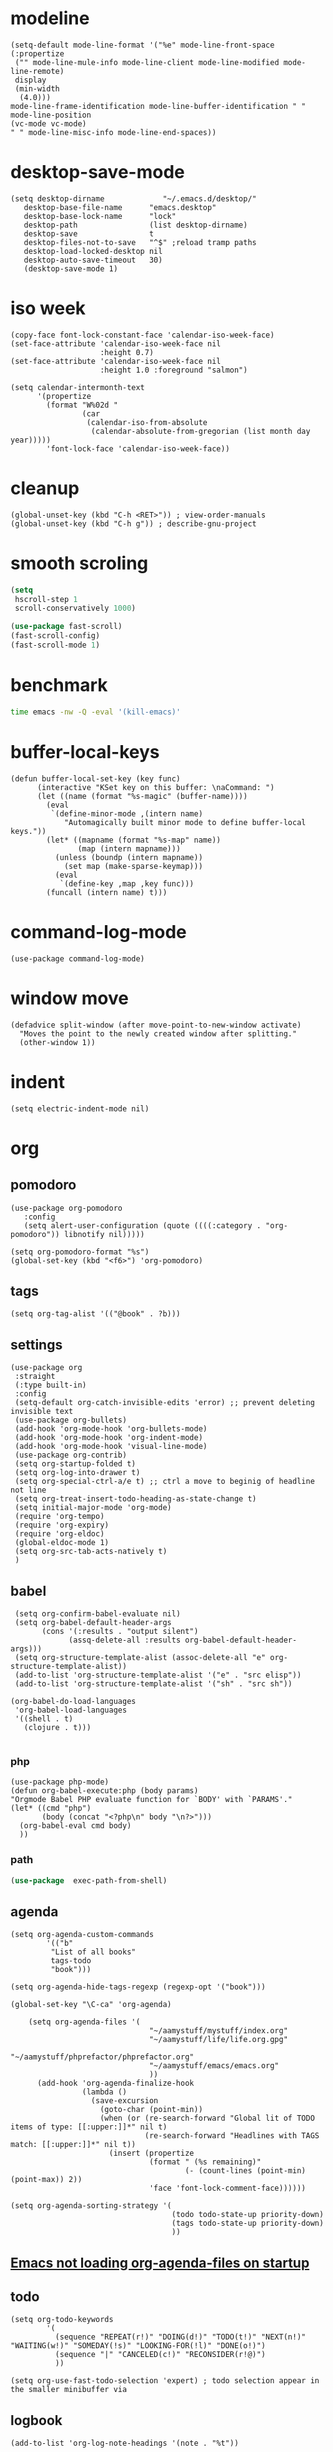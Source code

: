 
* modeline
#+begin_src elisp
  (setq-default mode-line-format '("%e" mode-line-front-space
  (:propertize
   ("" mode-line-mule-info mode-line-client mode-line-modified mode-line-remote)
   display
   (min-width
    (4.0)))
  mode-line-frame-identification mode-line-buffer-identification " " mode-line-position
  (vc-mode vc-mode)
  " " mode-line-misc-info mode-line-end-spaces))
#+end_src
* desktop-save-mode
#+begin_src elisp
(setq desktop-dirname             "~/.emacs.d/desktop/"
   desktop-base-file-name      "emacs.desktop"
   desktop-base-lock-name      "lock"
   desktop-path                (list desktop-dirname)
   desktop-save                t
   desktop-files-not-to-save   "^$" ;reload tramp paths
   desktop-load-locked-desktop nil
   desktop-auto-save-timeout   30)
   (desktop-save-mode 1)
#+end_src
* iso week
#+begin_src elisp
(copy-face font-lock-constant-face 'calendar-iso-week-face)
(set-face-attribute 'calendar-iso-week-face nil
                    :height 0.7)
(set-face-attribute 'calendar-iso-week-face nil
                    :height 1.0 :foreground "salmon")

(setq calendar-intermonth-text
      '(propertize
        (format "W%02d "
                (car
                 (calendar-iso-from-absolute
                  (calendar-absolute-from-gregorian (list month day year)))))
        'font-lock-face 'calendar-iso-week-face))
#+end_src
* cleanup
#+begin_src elisp
  (global-unset-key (kbd "C-h <RET>")) ; view-order-manuals
  (global-unset-key (kbd "C-h g")) ; describe-gnu-project
#+end_src
* smooth scroling
#+BEGIN_SRC emacs-lisp
  (setq
   hscroll-step 1
   scroll-conservatively 1000)

  (use-package fast-scroll)
  (fast-scroll-config)
  (fast-scroll-mode 1)
#+END_SRC
* benchmark
#+begin_src sh
time emacs -nw -Q -eval '(kill-emacs)'
#+end_src
* buffer-local-keys
#+begin_src elisp
(defun buffer-local-set-key (key func)
      (interactive "KSet key on this buffer: \naCommand: ")
      (let ((name (format "%s-magic" (buffer-name))))
        (eval
         `(define-minor-mode ,(intern name)
            "Automagically built minor mode to define buffer-local keys."))
        (let* ((mapname (format "%s-map" name))
               (map (intern mapname)))
          (unless (boundp (intern mapname))
            (set map (make-sparse-keymap)))
          (eval
           `(define-key ,map ,key func)))
        (funcall (intern name) t)))
#+end_src
* command-log-mode
#+begin_src elisp
  (use-package command-log-mode)
#+end_src
* window move
#+begin_src elisp
  (defadvice split-window (after move-point-to-new-window activate)
    "Moves the point to the newly created window after splitting."
    (other-window 1))
#+end_src
* indent
#+begin_src elisp
  (setq electric-indent-mode nil)
#+end_src
* org
** pomodoro
#+begin_src elisp
  (use-package org-pomodoro
     :config
     (setq alert-user-configuration (quote ((((:category . "org-pomodoro")) libnotify nil)))))

  (setq org-pomodoro-format "%s")
  (global-set-key (kbd "<f6>") 'org-pomodoro)
#+end_src
** tags
#+begin_src elisp
(setq org-tag-alist '(("@book" . ?b)))
#+end_src
** settings
#+begin_src elisp
  (use-package org
   :straight
   (:type built-in)
   :config
   (setq-default org-catch-invisible-edits 'error) ;; prevent deleting invisible text
   (use-package org-bullets)
   (add-hook 'org-mode-hook 'org-bullets-mode)
   (add-hook 'org-mode-hook 'org-indent-mode)
   (add-hook 'org-mode-hook 'visual-line-mode)
   (use-package org-contrib)
   (setq org-startup-folded t)
   (setq org-log-into-drawer t)
   (setq org-special-ctrl-a/e t) ;; ctrl a move to beginig of headline not line
   (setq org-treat-insert-todo-heading-as-state-change t)
   (setq initial-major-mode 'org-mode)
   (require 'org-tempo)
   (require 'org-expiry)
   (require 'org-eldoc)
   (global-eldoc-mode 1)
   (setq org-src-tab-acts-natively t)
   )
#+end_src
** babel
#+begin_src elisp
   (setq org-confirm-babel-evaluate nil)
   (setq org-babel-default-header-args
         (cons '(:results . "output silent")
               (assq-delete-all :results org-babel-default-header-args)))
   (setq org-structure-template-alist (assoc-delete-all "e" org-structure-template-alist))
   (add-to-list 'org-structure-template-alist '("e" . "src elisp"))
   (add-to-list 'org-structure-template-alist '("sh" . "src sh"))

  (org-babel-do-load-languages
   'org-babel-load-languages 
   '((shell . t)
     (clojure . t)))

#+end_src
*** php
#+begin_src elisp
  (use-package php-mode)
  (defun org-babel-execute:php (body params)
  "Orgmode Babel PHP evaluate function for `BODY' with `PARAMS'."
  (let* ((cmd "php")
         (body (concat "<?php\n" body "\n?>")))
    (org-babel-eval cmd body)
    ))
#+end_src
*** path
#+begin_src emacs-lisp
(use-package  exec-path-from-shell)
#+END_SRC
** agenda
#+begin_src elisp
  (setq org-agenda-custom-commands
          '(("b"
           "List of all books"
           tags-todo
           "book")))

  (setq org-agenda-hide-tags-regexp (regexp-opt '("book")))

  (global-set-key "\C-ca" 'org-agenda)

      (setq org-agenda-files '(
                                 "~/aamystuff/mystuff/index.org"
                                 "~/aamystuff/life/life.org.gpg"
                                 "~/aamystuff/phprefactor/phprefactor.org"
                                 "~/aamystuff/emacs/emacs.org"
                                 ))
        (add-hook 'org-agenda-finalize-hook
                  (lambda ()
                    (save-excursion
                      (goto-char (point-min))
                      (when (or (re-search-forward "Global lit of TODO items of type: [[:upper:]]*" nil t)
                                (re-search-forward "Headlines with TAGS match: [[:upper:]]*" nil t))
                        (insert (propertize
                                 (format " (%s remaining)"
                                         (- (count-lines (point-min) (point-max)) 2))
                                 'face 'font-lock-comment-face))))))

  (setq org-agenda-sorting-strategy '(
                                      (todo todo-state-up priority-down)
                                      (tags todo-state-up priority-down)
                                      ))
#+end_src
** [[https://emacs.stackexchange.com/questions/39478/emacs-not-loading-org-agenda-files-on-startup][Emacs not loading org-agenda-files on startup]]
** todo
:LOGBOOK:
CLOCK: [2022-10-02 Sun 05:35]--[2022-10-02 Sun 05:36] =>  0:01
CLOCK: [2022-10-02 Sun 05:24]--[2022-10-02 Sun 05:35] =>  0:11
- State "NEXT"       from "TODO"       [2022-10-02 Sun 05:24]
- State "TODO"       from              [2022-10-02 Sun 05:24]
:END:
#+begin_src elisp
  (setq org-todo-keywords
          '(
            (sequence "REPEAT(r!)" "DOING(d!)" "TODO(t!)" "NEXT(n!)" "WAITING(w!)" "SOMEDAY(!s)" "LOOKING-FOR(!l)" "DONE(o!)")
            (sequence "|" "CANCELED(c!)" "RECONSIDER(r!@)")
            ))

  (setq org-use-fast-todo-selection 'expert) ; todo selection appear in the smaller minibuffer via
#+end_src
** logbook
#+begin_src elisp
  (add-to-list 'org-log-note-headings '(note . "%t"))
#+end_src
* display ^l glyphs as horizontal lines
#+begin_src elisp
  (use-package form-feed)
  (global-form-feed-mode)
#+end_src
* writing
** spelling
#+begin_src elisp
  (global-set-key (kbd "C-c f") 'flyspell-correct-word-before-point)
  (add-hook 'flyspell-mode-hook
            (lambda ()
              (setq flyspell-generic-check-word-predicate 'ignore-my-words)))
  ;;(defun ignore-my-word )
#+end_src
*** TODO ignore emails
https://superuser.com/questions/345084/how-to-exclude-in-flyspell-mode-and-flyspell-buffer/345461#345461
** synonyms
https://www.emacswiki.org/emacs/synonyms.el
#+begin_src elisp
  (add-to-list 'load-path (expand-file-name "lisp" user-emacs-directory))
  (require 'synonyms)
  (setq synonyms-file (concat user-emacs-directory "dictionary/mthesaur.txt"))
#+end_src
* dictionary
https://oremacs.com/2015/05/22/define-word/
#+begin_src emacs-lisp
(use-package define-word)
(global-set-key (kbd "C-c d") 'define-word-at-point)
(global-set-key (kbd "C-c D") 'define-word)
#+end_src
** TODO https://github.com/agzam/mw-thesaurus.el
#+begin_src elisp
  (use-package reverso
    :straight (:host github :repo "SqrtMinusOne/reverso.el"))
(setq reverso-languages '(english polish))
#+end_src
* bug tracker
#+begin_src elisp
(use-package debbugs)
#+end_src
* shortcuts
#+begin_src emacs-lisp
  (global-set-key (kbd "<f8>") 'visual-line-mode)
  (global-set-key (kbd "<f5>") 'revert-buffer)
  (global-set-key (kbd "<f9>") 'centered-window-mode)
  (global-set-key (kbd "C-x 5") 'toggle-frame-split)
  ; (global-unset-key (kbd "M-<space>"))
#+END_SRC
* center
#+BEGIN_SRC emacs-lisp
(use-package centered-window)
#+END_SRC
* music
#+begin_src elisp
  (use-package bongo
  :ensure t :defer t
  :init (progn
          (setq bongo-default-directory "/media/slk/disk/Music"
                bongo-confirm-flush-playlist nil
                bongo-insert-whole-directory-trees nil)))
  (global-set-key (kbd "C-c m") 'bongo)
#+end_src
* theme
#+begin_src elisp
  (use-package doom-themes)

  (setq doom-themes-enable-bold t    ; if nil, bold is universally disabled
        doom-themes-enable-italic t) ; if nil, italics is universally disabled

  ;; Load the theme (doom-one, doom-molokai, etc); keep in mind that each theme
  ;; may have their own settings.
  (load-theme 'doom-one t)

  ;; Enable flashing mode-line on errors
  (doom-themes-visual-bell-config)

  ;; Corrects (and improves) org-mode's native fontification.
  (doom-themes-org-config)

  ;; (use-package jetbrains-darcula-theme
  ;;   :straight (:host github :repo "ianpan870102/jetbrains-darcula-emacs-theme")
  ;;   :custom
  ;;   (add-to-list 'custom-theme-load-path "~/.emacs.d/straight/repos/jetbrains-darcula-emacs-theme/")
  ;;   (load-theme 'jetbrains-darcula t))

  ;;(enable-theme 'jetbrains-darcula)
#+end_src
* cursor
#+begin_src elisp
  (setq-default cursor-type 'hollow)
  (add-hook 'after-init-hook
            (lambda () (run-with-timer 1 nil #'set-cursor-color "#FDDA0D")))
#+end_src
* markdown
  #+begin_src elisp
(defun org-copy-region-as-markdown ()
  "Copy the region (in Org) to the system clipboard as Markdown."
  (interactive)
  (if (use-region-p)
      (let* ((region
	      (buffer-substring-no-properties
		      (region-beginning)
		      (region-end)))
	     (markdown
	      (org-export-string-as region 'md t '(:with-toc nil))))
	(gui-set-selection 'CLIPBOARD markdown))))
  #+end_src
* tags
https://www.reddit.com/r/orgmode/comments/pk7q1z/how_to_remove_a_tag_from_a_headline_in_org/
* copy/paste
#+begin_src elisp
  (defun my-copy-to-next-window (b e)
  "Copy text in the region to next window."
  (interactive "r")
  (pcase (window-list)
    (`(,w0 ,w1)
     (with-selected-window w1
       (insert-buffer-substring (window-buffer w0) b e)))
    (t (user-error "Only works with 2 windows"))))
#+end_src
** whole line
#+begin_src elisp
  (use-package whole-line-or-region)
#+end_src
* dictionary
https://github.com/SqrtMinusOne/reverso.el
* count
#+begin_src elisp
  (global-set-key (kbd "M-=") #'count-words)
#+end_src
* irc
#+begin_src elisp
  (require 'erc-services)
  (erc-services-mode 1)
  (setq erc-prompt-for-nickserv-password nil)
  (setq erc-nickserv-passwords
        '((irc.libera.chat (("slk500" . "DYUTsS88Cc4tt")))))

  (defun irc () "my irc" (interactive) (erc :server "irc.libera.chat" :port 6667 :nick "slk500" :password "DYUTsS88Cc4tt"))

  (setq erc-autojoin-channels-alist
        '(( "#emacs" "#systemcrafters")))

  (setq erc-hide-list '("JOIN" "PART" "QUIT"))


  (setq rcirc-default-nick "slk500")
 ;; (setq rcirc-authinfo '(("libera" nickserv "slk500" "DYUTsS88Cc4tt")))
  (setq rcirc-server-alist '((
                                   "irc.libera.chat"
                                   :channels ("#emacs")
                                   :port 6697
                                   :encryption tls)))
#+end_src
* simpleclip
#+begin_src elisp
;  (use-package simpleclip)
;  (setq simpleclip-mode 1)
#+end_src
* dired
#+begin_src elisp
  (use-package dired
    :straight (:type built-in)
    :custom ((dired-listing-switches "-alFh --group-directories-first")
             (dired-dwim-target t)
             (delete-by-moving-to-trash t)
             (dired-do-revert-buffer t)))

  ;; Auto refresh buffers
  (global-auto-revert-mode 1)
  ;; Also auto refresh dired, but be quiet about it
  (setq global-auto-revert-non-file-buffers t)
  (setq auto-revert-verbose nil)

  (setq split-width-threshold nil) ;If this is an integer, split-window-sensibly may split a window horizontally only if it has at least this many columns. 
 ;; Was 80 but moved back to nil -> because agenda view

  (use-package peep-dired
    :ensure t
    :defer t ; don't access `dired-mode-map' until `peep-dired' is loaded
    :bind (:map dired-mode-map
                ("P" . peep-dired)))

  (use-package dired-subtree
    :after dired
      :bind (:map dired-mode-map
                  ("<tab>" . dired-subtree-toggle)
                  ("<C-tab>" . dired-subtree-cycle)
                  ("<S-iso-lefttab>" . dired-subtree-remove)
                  )
      )

  (use-package dired-filter)

    ;; Colourful columns
      (use-package diredfl
        :config
        (diredfl-global-mode 1))

      (require 'dired-x)
      (add-hook 'dired-mode-hook  #'dired-omit-mode)

  (setq dired-omit-files
                      (rx (or (seq bol (? ".") "#")     ;; emacs autosave files
                              (seq bol "." (not (any "."))) ;; dot-files
                              (seq "~" eol)                 ;; backup-files
                              (seq bol "CVS" eol)           ;; CVS dirs
                              )))

                      (add-hook 'dired-mode-hook
                                (lambda ()
                                  (dired-hide-details-mode)
                                                        ; make dired use the same buffer for viewing directory
                                  (define-key dired-mode-map (kbd "RET") 'dired-find-alternate-file) ; was dired-advertised-find-file
                                  (define-key dired-mode-map (kbd "^") (lambda () (interactive) (find-alternate-file "..")))  ; was dired-up-directory
                                  ))
#+end_src
* backup
#+begin_src elisp
  (setq
 ;; Don't clobber symlinks
 backup-by-copying t
 backup-directory-alist
 ;; Don't litter my fs tree
 '(("." . "~/.backups"))
 delete-old-versions t
 kept-new-versions 6
 kept-old-versions 2
 ;; Use versioned backups
 version-control t)
#+end_src
* journal
#+begin_src elisp
  (setq org-capture-templates
      '(("j" "journal" entry (file+datetree "~/aamystuff/life/journal.gpg")
         "* %?\n%U\n  %i\n")
      ("d" "dreams" entry (file+datetree "~/aamystuff/life/dreams.gpg")
        "* %?\n%U\n  %i\n")))
(global-set-key (kbd "C-c c") 'org-capture)
#+end_src
* calendar
#+begin_src elisp
  (setq calendar-week-start-day 1)
  (defalias 'cc 'calendar)
#+end_src
* movement
#+begin_src elisp
  (global-set-key (kbd "M-o") 'other-window)
#+end_src
* history for searching
#+begin_src elisp
  (use-package prescient
    :config
    (setq-default history-length 1000)
    (setq-default prescient-history-length 1000)
    (prescient-persist-mode +1))
  
  (use-package ivy-prescient
    :after ivy
    :config
    ;; don't prescient sort these commands
    (dolist (command '(org-ql-view counsel-find-file fontaine-set-preset))
      (setq ivy-prescient-sort-commands (append ivy-prescient-sort-commands (list command))))
    (ivy-prescient-mode +1))
#+end_src
* treemacs
#+begin_src elisp
  (use-package treemacs
    :defer t
    :init
    (with-eval-after-load 'winum
      (define-key winum-keymap (kbd "M-0") #'treemacs-select-window))
    :config
    (progn
      (setq treemacs-collapse-dirs              (if (executable-find "python") 3 0)
            treemacs-deferred-git-apply-delay   0.5
            treemacs-display-in-side-window     t
            treemacs-file-event-delay           5000
            treemacs-file-follow-delay          0.2
            treemacs-follow-after-init          t
            treemacs-follow-recenter-distance   0.1
            treemacs-git-command-pipe           ""
            treemacs-goto-tag-strategy          'refetch-index
            treemacs-indentation                2
            treemacs-indentation-string         " "
            treemacs-is-never-other-window      nil
            treemacs-max-git-entries            5000
            treemacs-no-png-images              nil
            treemacs-project-follow-cleanup     nil
            treemacs-persist-file               (expand-file-name ".cache/treemacs-persist" user-emacs-directory)
            treemacs-recenter-after-file-follow nil
            treemacs-recenter-after-tag-follow  nil
            treemacs-show-cursor                nil
            treemacs-show-hidden-files          t
            treemacs-silent-filewatch           nil
            treemacs-silent-refresh             nil
            treemacs-sorting                    'alphabetic-asc
            treemacs-space-between-root-nodes   t
            treemacs-tag-follow-cleanup         t
            treemacs-tag-follow-delay           1.5
            treemacs-width                      35)

      ;; The default width and height of the icons is 22 pixels. If you are
      ;; using a Hi-DPI display, uncomment this to double the icon size.
      ;;(treemacs-resize-icons 44)

      (treemacs-follow-mode t)
      (treemacs-filewatch-mode t)
      (treemacs-fringe-indicator-mode t)
      (pcase (cons (not (null (executable-find "git")))
                   (not (null (executable-find "python3"))))
        (`(t . t)
         (treemacs-git-mode 'deferred))
        (`(t . _)
         (treemacs-git-mode 'simple))))
    :bind
    (:map global-map
          ("M-0"       . treemacs-select-window)
          ("C-x t 1"   . treemacs-delete-other-windows)
          ("M-1"   . treemacs)
          ("C-x t B"   . treemacs-bookmark)
          ("C-x t C-t" . treemacs-find-file)
          ("C-x t M-t" . treemacs-find-tag)))
#+end_src
* auto
#+begin_src  elisp
  (use-package which-key
    :config (which-key-mode))
#+end_src
* gpg
gpg --gen-key

#+begin_src text
-*- mode: org -*- -*- epa-file-encrypt-to: ("slawomir.grochowski@gmail.com") -*-
#+end_src

#+begin_src emacs-lisp
(setq epg-gpg-home-directory "~/.gnupg")
#+end_src
** authinfo
#+begin_src elisp
  (setq auth-source-debug t)
  (setq auth-sources
        '((:source "~/aamystuff/.authinfo.gpg")))
#+end_src
* swiper
#+begin_src elisp
  (use-package counsel)
  (use-package swiper      
    :bind    
    (
     ("C-f" . swiper)    
     ("M-x" . counsel-M-x)   
     ("C-x b" . ivy-switch-buffer)  
     ("C-x f" . counsel-find-file)    
     ("C-h f" . counsel-describe-function)
     ("C-h l" . counsel-find-library)
     ("C-c C-r" . ivy-resume))
    :config  
    (ivy-mode 1)
    (setq ivy-use-virtual-buffers t)
    (setq ivy-count-format "(%d/%d) ")
    (ivy-configure 'counsel-M-x
      :initial-input "^"
      :display-transformer-fn #'counsel-M-x-transformer))

  (use-package ivy-rich)
  (ivy-rich-mode 1)
  (setcdr (assq t ivy-format-functions-alist) #'ivy-format-function-line)
#+end_src
* scroling
#+begin_src elisp
  (setq mouse-wheel-scroll-amount '(1 ((shift) . 1))) ;; one line at a time

  (setq mouse-wheel-progressive-speed nil) ;; don't accelerate scrolling

  (setq mouse-wheel-follow-mouse 't) ;; scroll window under mouse

  (setq scroll-step 1) ;; keyboard scroll one line at a time
#+end_src
* paste link
#+begin_src elisp
  (defun youtube-link-insert ()
  (interactive)
  (let* ((link (read-from-minibuffer "Youtube-Link:"))
         (title (string-trim (shell-command-to-string (format "youtube-dl --get-title '%s' 2>/dev/null" link))))
	 (save-excursion
	   (insert (format "[[%s][%s]]" link title))
	   ))))
#+end_src
